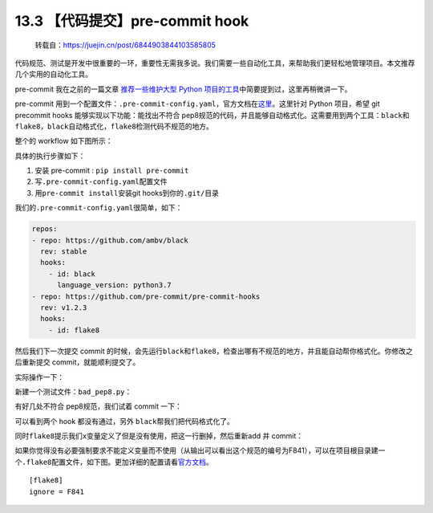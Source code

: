 13.3 【代码提交】pre-commit hook
================================

   转载自：https://juejin.cn/post/6844903844103585805

代码规范、测试是开发中很重要的一环，重要性无需我多说。我们需要一些自动化工具，来帮助我们更轻松地管理项目。本文推荐几个实用的自动化工具。

pre-commit 我在之前的一篇文章 `推荐一些维护大型 Python
项目的工具 <https://juejin.im/post/6844903838382555143>`__\ 中简要提到过，这里再稍微讲一下。

pre-commit
用到一个配置文件：\ ``.pre-commit-config.yaml``\ ，官方文档在\ `这里 <https://pre-commit.com>`__\ 。这里针对
Python 项目，希望 git precommit hooks 能够实现以下功能：能找出不符合
pep8规范的代码，并且能够自动格式化。这需要用到两个工具：\ ``black``\ 和\ ``flake8``\ ，\ ``black``\ 自动格式化，\ ``flake8``\ 检测代码不规范的地方。

整个的 workflow 如下图所示：

|image0|

具体的执行步骤如下：

1. 安装 pre-commit : ``pip install pre-commit``
2. 写\ ``.pre-commit-config.yaml``\ 配置文件
3. 用\ ``pre-commit install``\ 安装git hooks到你的\ ``.git/``\ 目录

我们的\ ``.pre-commit-config.yaml``\ 很简单，如下：

.. code:: ini

   repos:
   - repo: https://github.com/ambv/black
     rev: stable
     hooks:
       - id: black
         language_version: python3.7
   - repo: https://github.com/pre-commit/pre-commit-hooks
     rev: v1.2.3
     hooks:
       - id: flake8

然后我们下一次提交 commit
的时候，会先运行\ ``black``\ 和\ ``flake8``\ ，检查出哪有不规范的地方，并且能自动帮你格式化。你修改之后重新提交
commit，就能顺利提交了。

实际操作一下：

新建一个测试文件：\ ``bad_pep8.py``\ ：

|image1|

有好几处不符合 pep8规范，我们试着 commit 一下：

|image2|

可以看到两个 hook 都没有通过，另外 ``black``\ 帮我们把代码格式化了。

|image3|

同时\ ``flake8``\ 提示我们\ ``x``\ 变量定义了但是没有使用，把这一行删掉，然后重新add
并 commit：

|image4|

如果你觉得没有必要强制要求不能定义变量而不使用（从输出可以看出这个规范的编号为F841），可以在项目根目录建一个\ ``.flake8``\ 配置文件，如下图。更加详细的配置请看\ `官方文档 <http://flake8.pycqa.org/en/latest/user/configuration.html>`__\ 。

::

   [flake8]
   ignore = F841

.. |image0| image:: http://image.iswbm.com/20201213224702.png
.. |image1| image:: http://image.iswbm.com/20201213224716.png
.. |image2| image:: http://image.iswbm.com/20201213224726.png
.. |image3| image:: http://image.iswbm.com/20201213224737.png
.. |image4| image:: http://image.iswbm.com/20201213224752.png

